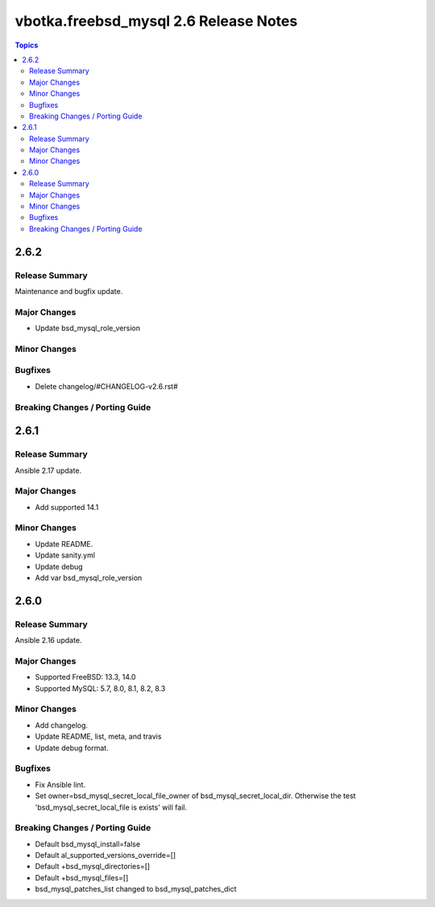 ======================================
vbotka.freebsd_mysql 2.6 Release Notes
======================================

.. contents:: Topics


2.6.2
=====

Release Summary
---------------
Maintenance and bugfix update.

Major Changes
-------------
* Update bsd_mysql_role_version

Minor Changes
-------------

Bugfixes
--------
* Delete changelog/#CHANGELOG-v2.6.rst#

Breaking Changes / Porting Guide
--------------------------------


2.6.1
=====

Release Summary
---------------
Ansible 2.17 update.

Major Changes
-------------
* Add supported 14.1

Minor Changes
-------------
* Update README.
* Update sanity.yml
* Update debug
* Add var bsd_mysql_role_version


2.6.0
=====

Release Summary
---------------
Ansible 2.16 update.

Major Changes
-------------
* Supported FreeBSD: 13.3, 14.0
* Supported MySQL: 5.7, 8.0, 8.1, 8.2, 8.3

Minor Changes
-------------
* Add changelog.
* Update README, list, meta, and travis
* Update debug format.

Bugfixes
--------
* Fix Ansible lint.
* Set owner=bsd_mysql_secret_local_file_owner of
  bsd_mysql_secret_local_dir. Otherwise the test
  'bsd_mysql_secret_local_file is exists' will fail.

Breaking Changes / Porting Guide
--------------------------------
* Default bsd_mysql_install=false
* Default al_supported_versions_override=[]
* Default +bsd_mysql_directories=[]
* Default +bsd_mysql_files=[]
* bsd_mysql_patches_list changed to bsd_mysql_patches_dict
